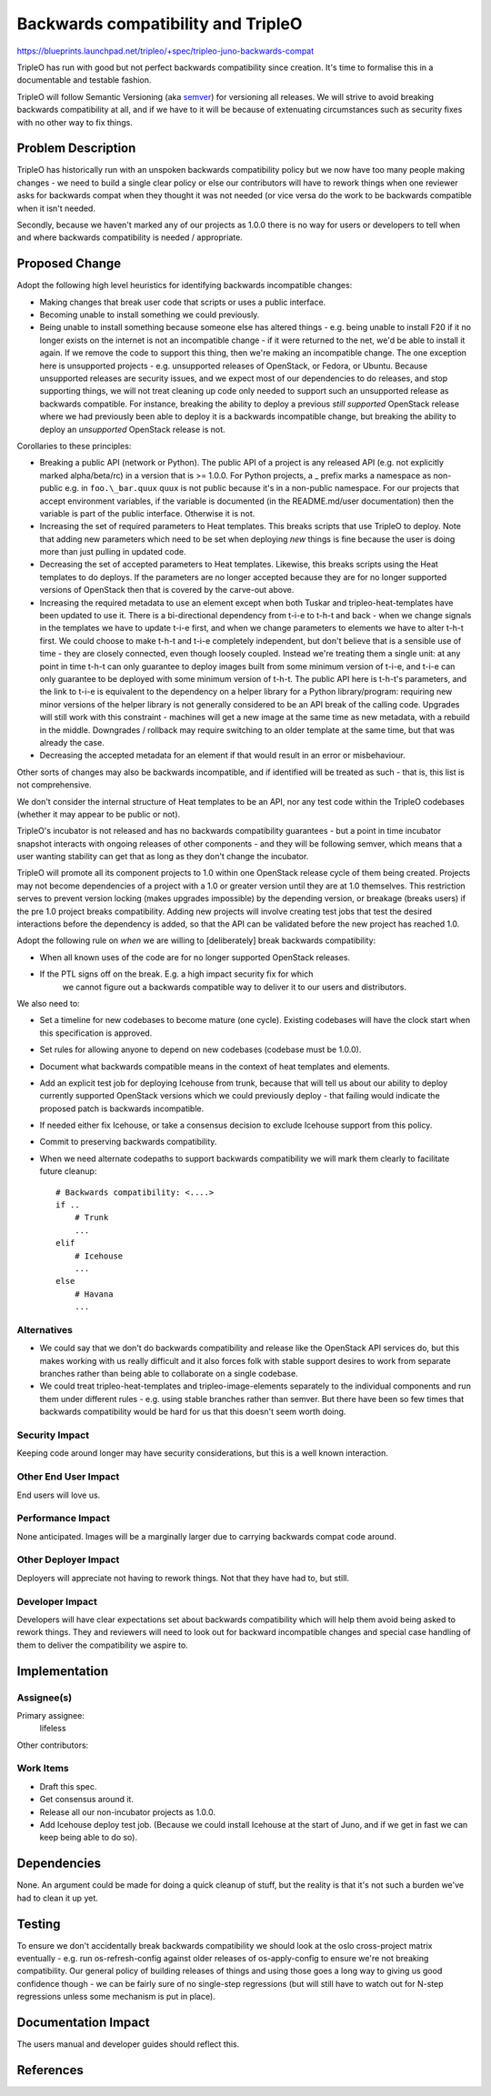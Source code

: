 ..
 This work is licensed under a Creative Commons Attribution 3.0 Unported
 License.

 http://creativecommons.org/licenses/by/3.0/legalcode

==========================================
Backwards compatibility and TripleO
==========================================

https://blueprints.launchpad.net/tripleo/+spec/tripleo-juno-backwards-compat

TripleO has run with good but not perfect backwards compatibility since
creation. It's time to formalise this in a documentable and testable fashion.

TripleO will follow Semantic Versioning (aka semver_) for versioning all
releases. We will strive to avoid breaking backwards compatibility at all, and
if we have to it will be because of extenuating circumstances such as security
fixes with no other way to fix things.

Problem Description
===================

TripleO has historically run with an unspoken backwards compatibility policy
but we now have too many people making changes - we need to build a single
clear policy or else our contributors will have to rework things when one
reviewer asks for backwards compat when they thought it was not needed (or vice
versa do the work to be backwards compatible when it isn't needed.

Secondly, because we haven't marked any of our projects as 1.0.0 there is no
way for users or developers to tell when and where backwards compatibility is
needed / appropriate.

Proposed Change
===============

Adopt the following high level heuristics for identifying backwards
incompatible changes:

* Making changes that break user code that scripts or uses a public interface.

* Becoming unable to install something we could previously.

* Being unable to install something because someone else has altered things -
  e.g. being unable to install F20 if it no longer exists on the internet
  is not an incompatible change - if it were returned to the net, we'd be able
  to install it again. If we remove the code to support this thing, then we're
  making an incompatible change. The one exception here is unsupported
  projects - e.g. unsupported releases of OpenStack, or Fedora, or Ubuntu.
  Because unsupported releases are security issues, and we expect most of our
  dependencies to do releases, and stop supporting things, we will not treat
  cleaning up code only needed to support such an unsupported release as
  backwards compatible. For instance, breaking the ability to deploy a previous
  *still supported* OpenStack release where we had previously been able to
  deploy it is a backwards incompatible change, but breaking the ability to
  deploy an *unsupported* OpenStack release is not.

Corollaries to these principles:

* Breaking a public API (network or Python). The public API of a project is
  any released API (e.g. not explicitly marked alpha/beta/rc) in a version that
  is >= 1.0.0. For Python projects, a \_ prefix marks a namespace as non-public
  e.g. in ``foo.\_bar.quux`` ``quux`` is not public because it's in a non-public
  namespace. For our projects that accept environment variables, if the
  variable is documented (in the README.md/user documentation) then the variable
  is part of the public interface. Otherwise it is not.

* Increasing the set of required parameters to Heat templates. This breaks
  scripts that use TripleO to deploy. Note that adding new parameters which
  need to be set when deploying *new* things is fine because the user is
  doing more than just pulling in updated code.

* Decreasing the set of accepted parameters to Heat templates. Likewise, this
  breaks scripts using the Heat templates to do deploys. If the parameters are
  no longer accepted because they are for no longer supported versions of
  OpenStack then that is covered by the carve-out above.

* Increasing the required metadata to use an element except when both Tuskar
  and tripleo-heat-templates have been updated to use it. There is a
  bi-directional dependency from t-i-e to t-h-t and back - when we change
  signals in the templates we have to update t-i-e first, and when we change
  parameters to elements we have to alter t-h-t first. We could choose to make
  t-h-t and t-i-e completely independent, but don't believe that is a sensible
  use of time - they are closely connected, even though loosely coupled.
  Instead we're treating them a single unit: at any point in time t-h-t can
  only guarantee to deploy images built from some minimum version of t-i-e,
  and t-i-e can only guarantee to be deployed with some minimum version of
  t-h-t. The public API here is t-h-t's parameters, and the link to t-i-e
  is equivalent to the dependency on a helper library for a Python
  library/program: requiring new minor versions of the helper library is not
  generally considered to be an API break of the calling code. Upgrades will
  still work with this constraint - machines will get a new image at the same
  time as new metadata, with a rebuild in the middle. Downgrades / rollback
  may require switching to an older template at the same time, but that was
  already the case.

* Decreasing the accepted metadata for an element if that would result in an
  error or misbehaviour.

Other sorts of changes may also be backwards incompatible, and if identified
will be treated as such - that is, this list is not comprehensive.

We don't consider the internal structure of Heat templates to be an API, nor
any test code within the TripleO codebases (whether it may appear to be public
or not).

TripleO's incubator is not released and has no backwards compatibility
guarantees - but a point in time incubator snapshot interacts with ongoing
releases of other components - and they will be following semver, which means
that a user wanting stability can get that as long as they don't change the
incubator.

TripleO will promote all its component projects to 1.0 within one OpenStack
release cycle of them being created. Projects may not become dependencies of a
project with a 1.0 or greater version until they are at 1.0 themselves. This
restriction serves to prevent version locking (makes upgrades impossible) by
the depending version, or breakage (breaks users) if the pre 1.0 project breaks
compatibility. Adding new projects will involve creating test jobs that test
the desired interactions before the dependency is added, so that the API can
be validated before the new project has reached 1.0.

Adopt the following rule on *when* we are willing to [deliberately] break
backwards compatibility:

* When all known uses of the code are for no longer supported OpenStack
  releases.

* If the PTL signs off on the break. E.g. a high impact security fix for which
   we cannot figure out a backwards compatible way to deliver it to our users
   and distributors.

We also need to:

* Set a timeline for new codebases to become mature (one cycle). Existing
  codebases will have the clock start when this specification is approved.

* Set rules for allowing anyone to depend on new codebases (codebase must be
  1.0.0).

* Document what backwards compatible means in the context of heat templates and
  elements.

* Add an explicit test job for deploying Icehouse from trunk, because that will
  tell us about our ability to deploy currently supported OpenStack versions
  which we could previously deploy - that failing would indicate the proposed
  patch is backwards incompatible.

* If needed either fix Icehouse, or take a consensus decision to exclude
  Icehouse support from this policy.

* Commit to preserving backwards compatibility.

* When we need alternate codepaths to support backwards compatibility we will
  mark them clearly to facilitate future cleanup::

    # Backwards compatibility: <....>
    if ..
        # Trunk
        ...
    elif
        # Icehouse
        ...
    else
        # Havana
        ...

Alternatives
------------

* We could say that we don't do backwards compatibility and release like the
  OpenStack API services do, but this makes working with us really difficult
  and it also forces folk with stable support desires to work from separate
  branches rather than being able to collaborate on a single codebase.

* We could treat tripleo-heat-templates and tripleo-image-elements separately
  to the individual components and run them under different rules - e.g. using
  stable branches rather than semver. But there have been so few times that
  backwards compatibility would be hard for us that this doesn't seem worth
  doing.

Security Impact
---------------

Keeping code around longer may have security considerations, but this is a
well known interaction.

Other End User Impact
---------------------

End users will love us.

Performance Impact
------------------

None anticipated. Images will be a marginally larger due to carrying backwards
compat code around.

Other Deployer Impact
---------------------

Deployers will appreciate not having to rework things. Not that they have had
to, but still.

Developer Impact
----------------

Developers will have clear expectations set about backwards compatibility which
will help them avoid being asked to rework things. They and reviewers will need
to look out for backward incompatible changes and special case handling of
them to deliver the compatibility we aspire to.

Implementation
==============

Assignee(s)
-----------

Primary assignee:
  lifeless

Other contributors:

Work Items
----------

* Draft this spec.

* Get consensus around it.

* Release all our non-incubator projects as 1.0.0.

* Add Icehouse deploy test job. (Because we could install Icehouse at the start
  of Juno, and if we get in fast we can keep being able to do so).

Dependencies
============

None. An argument could be made for doing a quick cleanup of stuff, but the
reality is that it's not such a burden we've had to clean it up yet.

Testing
=======

To ensure we don't accidentally break backwards compatibility we should look
at the oslo cross-project matrix eventually - e.g. run os-refresh-config
against older releases of os-apply-config to ensure we're not breaking
compatibility. Our general policy of building releases of things and using
those goes a long way to giving us good confidence though - we can be fairly
sure of no single-step regressions (but will still have to watch out for
N-step regressions unless some mechanism is put in place).

Documentation Impact
====================

The users manual and developer guides should reflect this.

References
==========

.. _semver: http://docs.openstack.org/developer/pbr/semver.html

